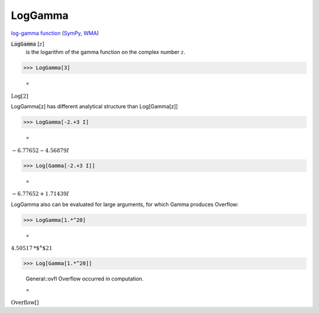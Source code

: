 LogGamma
========

`log-gamma function <https://en.wikipedia.org/wiki/Gamma_function#The_log-gamma_function>`_ (`SymPy <https://docs.sympy.org/latest/modules/functions/special.html#sympy.functions.special.gamma_functions.loggamma>`_, `WMA <https://reference.wolfram.com/language/ref/LogGamma.html>`_)

:code:`LogGamma` [:math:`z`]
    is the logarithm of the gamma function on the complex number :math:`z`.





>>> LogGamma[3]

    =
:math:`\text{Log}\left[2\right]`



LogGamma[z] has different analytical structure than Log[Gamma[z]]

>>> LogGamma[-2.+3 I]

    =
:math:`-6.77652-4.56879 I`


>>> Log[Gamma[-2.+3 I]]

    =
:math:`-6.77652+1.71439 I`



LogGamma also can be evaluated for large arguments, for which Gamma produces Overflow:

>>> LogGamma[1.*^20]

    =
:math:`4.50517\text{*${}^{\wedge}$}21`


>>> Log[Gamma[1.*^20]]

    General::ovfl Overflow occurred in computation.

    =
:math:`\text{Overflow}\left[\right]`


